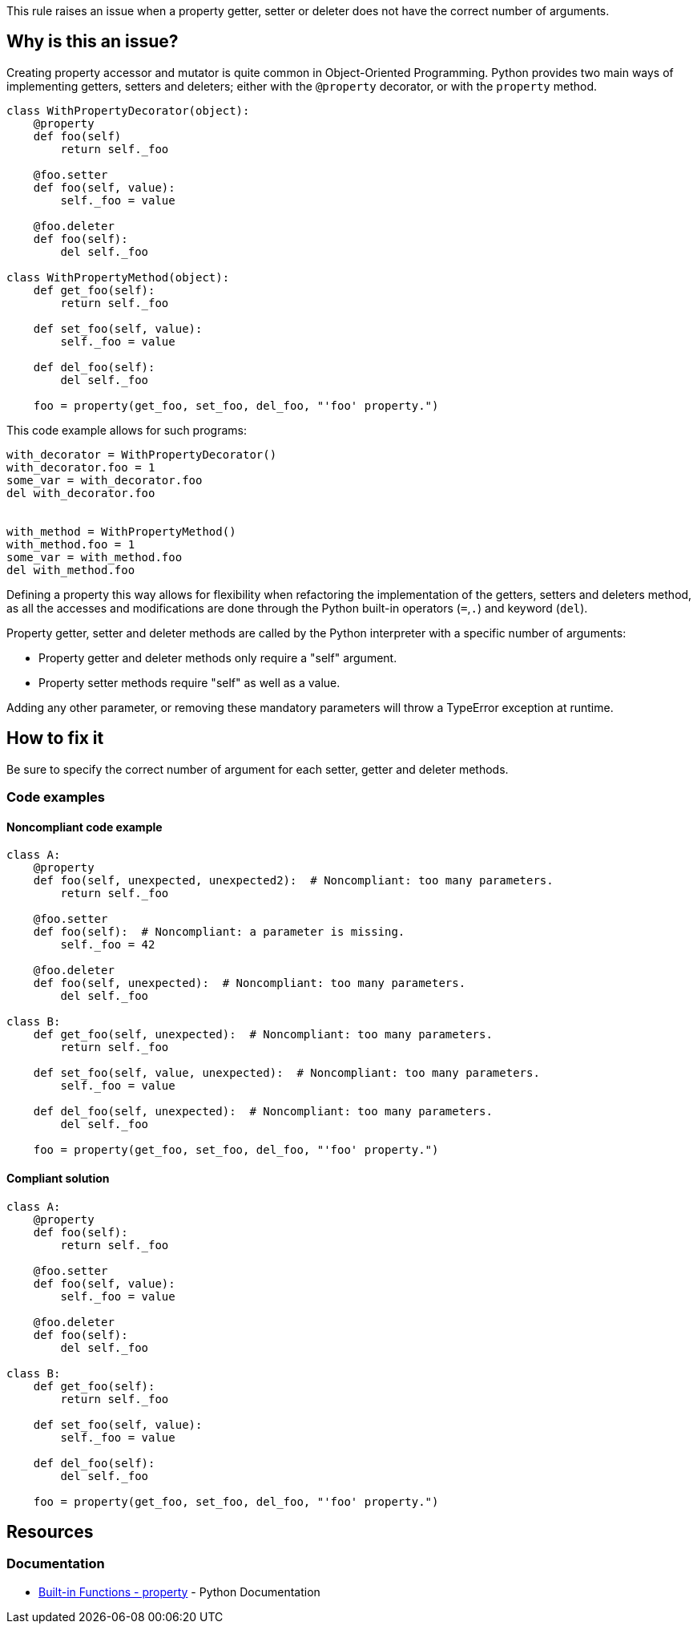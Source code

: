 This rule raises an issue when a property getter, setter or deleter does not have the correct number of arguments.

== Why is this an issue?

Creating property accessor and mutator is quite common in Object-Oriented Programming. Python provides two main ways of implementing getters, setters and deleters; either with the ``++@property++`` decorator, or with the ``++property++`` method. 

----
class WithPropertyDecorator(object):
    @property
    def foo(self)
        return self._foo

    @foo.setter
    def foo(self, value):  
        self._foo = value

    @foo.deleter
    def foo(self):
        del self._foo

class WithPropertyMethod(object):
    def get_foo(self):
        return self._foo

    def set_foo(self, value):
        self._foo = value

    def del_foo(self):
        del self._foo

    foo = property(get_foo, set_foo, del_foo, "'foo' property.")
----

This code example allows for such programs:

----
with_decorator = WithPropertyDecorator()
with_decorator.foo = 1
some_var = with_decorator.foo
del with_decorator.foo


with_method = WithPropertyMethod()
with_method.foo = 1
some_var = with_method.foo
del with_method.foo
----

Defining a property this way allows for flexibility when refactoring the implementation of the getters, setters and deleters method, as all the accesses and modifications are done through the Python built-in operators (``++=++``,``++.++``) and keyword (``++del++``).

Property getter, setter and deleter methods are called by the Python interpreter with a specific number of arguments:

* Property getter and deleter methods only require a "self" argument.
* Property setter methods require "self" as well as a value.

Adding any other parameter, or removing these mandatory parameters will throw a TypeError exception at runtime.

== How to fix it

Be sure to specify the correct number of argument for each setter, getter and deleter methods.

=== Code examples

==== Noncompliant code example

[source,python,diff-id=1,diff-type=noncompliant]
----
class A:
    @property
    def foo(self, unexpected, unexpected2):  # Noncompliant: too many parameters.
        return self._foo

    @foo.setter
    def foo(self):  # Noncompliant: a parameter is missing.
        self._foo = 42

    @foo.deleter
    def foo(self, unexpected):  # Noncompliant: too many parameters.
        del self._foo

class B:
    def get_foo(self, unexpected):  # Noncompliant: too many parameters.
        return self._foo

    def set_foo(self, value, unexpected):  # Noncompliant: too many parameters.
        self._foo = value

    def del_foo(self, unexpected):  # Noncompliant: too many parameters.
        del self._foo

    foo = property(get_foo, set_foo, del_foo, "'foo' property.")
----


==== Compliant solution

[source,python,diff-id=1,diff-type=compliant]
----
class A:
    @property
    def foo(self):
        return self._foo

    @foo.setter
    def foo(self, value):
        self._foo = value

    @foo.deleter
    def foo(self):
        del self._foo

class B:
    def get_foo(self):
        return self._foo

    def set_foo(self, value):
        self._foo = value

    def del_foo(self):
        del self._foo

    foo = property(get_foo, set_foo, del_foo, "'foo' property.")
----


== Resources

=== Documentation

* https://docs.python.org/3/library/functions.html#property[Built-in Functions - property] - Python Documentation 


ifdef::env-github,rspecator-view[]

'''
== Implementation Specification
(visible only on this page)

=== Message

* Remove XXX parameters; property getter methods receive only "self".
* Remove XXX parameters; property deleter methods receive only "self".
* Remove XXX parameters; property setter methods receive "self" and a value.
* Add the value parameter; property setter methods receive "self" and a value.


=== Highlighting

The method signature.


'''
== Comments And Links
(visible only on this page)

=== on 11 Feb 2020, 18:24:23 Nicolas Harraudeau wrote:
Note that we don't raise any issue for missing "self" parameter because this is already covered by RSPEC-5720.

endif::env-github,rspecator-view[]

